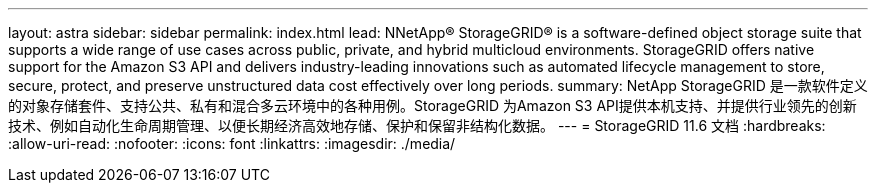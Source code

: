 ---
layout: astra 
sidebar: sidebar 
permalink: index.html 
lead: NNetApp® StorageGRID® is a software-defined object storage suite that supports a wide range of use cases across public, private, and hybrid multicloud environments. StorageGRID offers native support for the Amazon S3 API and delivers industry-leading innovations such as automated lifecycle management to store, secure, protect, and preserve unstructured data cost effectively over long periods. 
summary: NetApp StorageGRID 是一款软件定义的对象存储套件、支持公共、私有和混合多云环境中的各种用例。StorageGRID 为Amazon S3 API提供本机支持、并提供行业领先的创新技术、例如自动化生命周期管理、以便长期经济高效地存储、保护和保留非结构化数据。 
---
= StorageGRID 11.6 文档
:hardbreaks:
:allow-uri-read: 
:nofooter: 
:icons: font
:linkattrs: 
:imagesdir: ./media/



